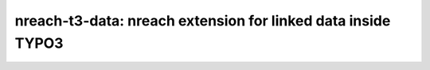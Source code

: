 nreach-t3-data: nreach extension for linked data inside TYPO3
###############################################################
